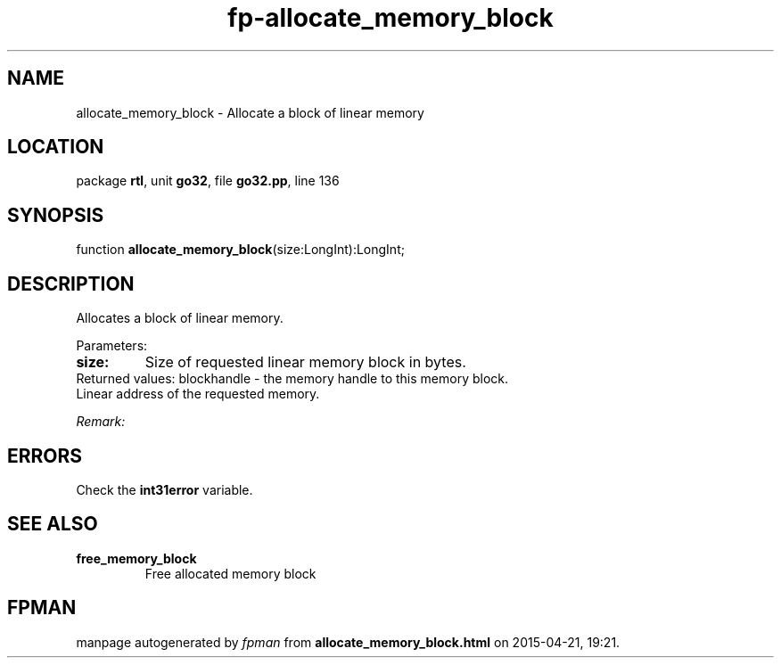 .\" file autogenerated by fpman
.TH "fp-allocate_memory_block" 3 "2014-03-14" "fpman" "Free Pascal Programmer's Manual"
.SH NAME
allocate_memory_block - Allocate a block of linear memory
.SH LOCATION
package \fBrtl\fR, unit \fBgo32\fR, file \fBgo32.pp\fR, line 136
.SH SYNOPSIS
function \fBallocate_memory_block\fR(size:LongInt):LongInt;
.SH DESCRIPTION
Allocates a block of linear memory.

Parameters:

.TP
.B size:
Size of requested linear memory block in bytes.
.TP 0
Returned values: blockhandle - the memory handle to this memory block. Linear address of the requested memory.

\fIRemark:\fR




.SH ERRORS
Check the \fBint31error\fR variable.


.SH SEE ALSO
.TP
.B free_memory_block
Free allocated memory block

.SH FPMAN
manpage autogenerated by \fIfpman\fR from \fBallocate_memory_block.html\fR on 2015-04-21, 19:21.


